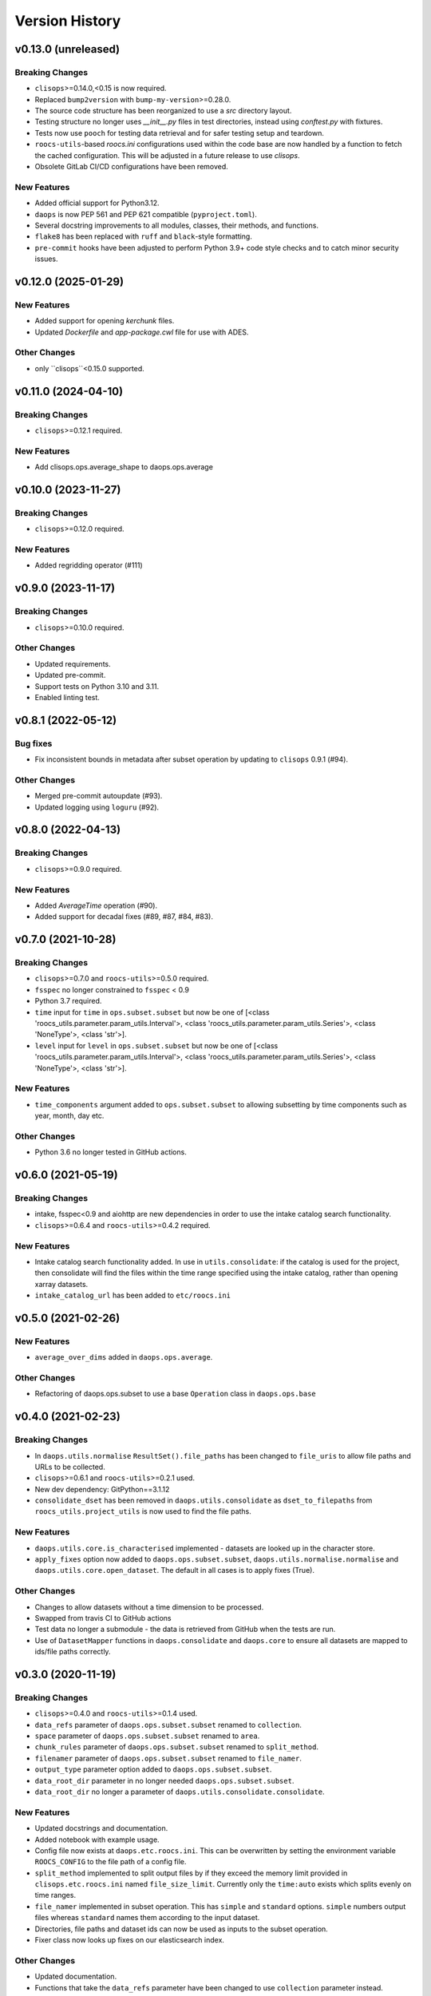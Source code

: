 Version History
===============

v0.13.0 (unreleased)
--------------------

Breaking Changes
^^^^^^^^^^^^^^^^
* ``clisops``>=0.14.0,<0.15 is now required.
* Replaced ``bump2version`` with ``bump-my-version``>=0.28.0.
* The source code structure has been reorganized to use a `src` directory layout.
* Testing structure no longer uses `__init__.py` files in test directories, instead using `conftest.py` with fixtures.\
* Tests now use ``pooch`` for testing data retrieval and for safer testing setup and teardown.
* ``roocs-utils``-based `roocs.ini` configurations used within the code base are now handled by a function to fetch the cached configuration. This will be adjusted in a future release to use `clisops`.
* Obsolete GitLab CI/CD configurations have been removed.

New Features
^^^^^^^^^^^^
* Added official support for Python3.12.
* ``daops`` is now PEP 561 and PEP 621 compatible (``pyproject.toml``).
* Several docstring improvements to all modules, classes, their methods, and functions.
* ``flake8`` has been replaced with ``ruff`` and ``black``-style formatting.
* ``pre-commit`` hooks have been adjusted to perform Python 3.9+ code style checks and to catch minor security issues.


v0.12.0 (2025-01-29)
--------------------

New Features
^^^^^^^^^^^^
* Added support for opening `kerchunk` files.
* Updated `Dockerfile` and `app-package.cwl` file for use with ADES.

Other Changes
^^^^^^^^^^^^^
* only ``clisops``<0.15.0 supported.


v0.11.0 (2024-04-10)
--------------------

Breaking Changes
^^^^^^^^^^^^^^^^
* ``clisops``>=0.12.1 required.

New Features
^^^^^^^^^^^^
* Add clisops.ops.average_shape to daops.ops.average


v0.10.0 (2023-11-27)
-------------------

Breaking Changes
^^^^^^^^^^^^^^^^
* ``clisops``>=0.12.0 required.

New Features
^^^^^^^^^^^^
* Added regridding operator (#111)


v0.9.0 (2023-11-17)
-------------------

Breaking Changes
^^^^^^^^^^^^^^^^
* ``clisops``>=0.10.0 required.

Other Changes
^^^^^^^^^^^^^
* Updated requirements.
* Updated pre-commit.
* Support tests on Python 3.10 and 3.11.
* Enabled linting test.


v0.8.1 (2022-05-12)
-------------------

Bug fixes
^^^^^^^^^
* Fix inconsistent bounds in metadata after subset operation by updating to ``clisops`` 0.9.1 (#94).

Other Changes
^^^^^^^^^^^^^
* Merged pre-commit autoupdate (#93).
* Updated logging using ``loguru`` (#92).

v0.8.0 (2022-04-13)
-------------------

Breaking Changes
^^^^^^^^^^^^^^^^
* ``clisops``>=0.9.0 required.

New Features
^^^^^^^^^^^^
* Added `AverageTime` operation (#90).
* Added support for decadal fixes (#89, #87, #84, #83).


v0.7.0 (2021-10-28)
-------------------

Breaking Changes
^^^^^^^^^^^^^^^^
* ``clisops``>=0.7.0 and ``roocs-utils``>=0.5.0 required.
* ``fsspec`` no longer constrained to ``fsspec`` < 0.9
* Python 3.7 required.
* ``time`` input for ``time`` in ``ops.subset.subset`` but now be one of [<class 'roocs_utils.parameter.param_utils.Interval'>, <class 'roocs_utils.parameter.param_utils.Series'>, <class 'NoneType'>, <class 'str'>].
* ``level`` input for ``level`` in ``ops.subset.subset`` but now be one of [<class 'roocs_utils.parameter.param_utils.Interval'>, <class 'roocs_utils.parameter.param_utils.Series'>, <class 'NoneType'>, <class 'str'>].

New Features
^^^^^^^^^^^^
* ``time_components`` argument added to ``ops.subset.subset`` to allowing subsetting by time components such as year, month, day etc.

Other Changes
^^^^^^^^^^^^^
* Python 3.6 no longer tested in GitHub actions.

v0.6.0 (2021-05-19)
-------------------

Breaking Changes
^^^^^^^^^^^^^^^^
* intake, fsspec<0.9 and aiohttp are new dependencies in order to use the intake catalog search functionality.
* ``clisops``>=0.6.4 and ``roocs-utils``>=0.4.2 required.

New Features
^^^^^^^^^^^^
* Intake catalog search functionality added. In use in ``utils.consolidate``: if the catalog is used for the project, then consolidate will find the files within the time range specified using the intake catalog, rather than opening xarray datasets.
* ``intake_catalog_url`` has been added to ``etc/roocs.ini``

v0.5.0 (2021-02-26)
-------------------

New Features
^^^^^^^^^^^^
* ``average_over_dims`` added in ``daops.ops.average``.

Other Changes
^^^^^^^^^^^^^
* Refactoring of daops.ops.subset to use a base ``Operation`` class in ``daops.ops.base``


v0.4.0 (2021-02-23)
-------------------

Breaking Changes
^^^^^^^^^^^^^^^^
* In ``daops.utils.normalise`` ``ResultSet().file_paths`` has been changed to ``file_uris`` to allow file paths and URLs to be collected.
* ``clisops``>=0.6.1 and ``roocs-utils``>=0.2.1 used.
* New dev dependency: GitPython==3.1.12
* ``consolidate_dset`` has been removed in ``daops.utils.consolidate`` as ``dset_to_filepaths`` from ``roocs_utils.project_utils`` is now used to find the file paths.

New Features
^^^^^^^^^^^^
* ``daops.utils.core.is_characterised`` implemented - datasets are looked up in the character store.
* ``apply_fixes`` option now added to ``daops.ops.subset.subset``, ``daops.utils.normalise.normalise`` and ``daops.utils.core.open_dataset``. The default in all cases is to apply fixes (True).

Other Changes
^^^^^^^^^^^^^
* Changes to allow datasets without a time dimension to be processed.
* Swapped from travis CI to GitHub actions
* Test data no longer a submodule - the data is retrieved from GitHub when the tests are run.
* Use of ``DatasetMapper`` functions in ``daops.consolidate`` and ``daops.core`` to ensure all datasets are mapped to ids/file paths correctly.


v0.3.0 (2020-11-19)
-------------------

Breaking Changes
^^^^^^^^^^^^^^^^
* ``clisops``>=0.4.0 and ``roocs-utils``>=0.1.4 used.
* ``data_refs`` parameter of ``daops.ops.subset.subset`` renamed to ``collection``.
* ``space`` parameter of ``daops.ops.subset.subset`` renamed to ``area``.
* ``chunk_rules`` parameter of ``daops.ops.subset.subset`` renamed to ``split_method``.
* ``filenamer`` parameter of ``daops.ops.subset.subset`` renamed to ``file_namer``.
* ``output_type`` parameter option added to ``daops.ops.subset.subset``.
* ``data_root_dir`` parameter in no longer needed ``daops.ops.subset.subset``.
* ``data_root_dir`` no longer a parameter of ``daops.utils.consolidate.consolidate``.


New Features
^^^^^^^^^^^^
* Updated docstrings and documentation.
* Added notebook with example usage.
* Config file now exists at ``daops.etc.roocs.ini``. This can be overwritten by setting the environment variable
  ``ROOCS_CONFIG`` to the file path of a config file.
* ``split_method`` implemented to split output files by if they exceed the memory limit provided in
  ``clisops.etc.roocs.ini`` named ``file_size_limit``.
  Currently only the ``time:auto`` exists which splits evenly on time ranges.
* ``file_namer`` implemented in subset operation. This has ``simple`` and ``standard`` options.
  ``simple`` numbers output files whereas ``standard`` names them according to the input dataset.
* Directories, file paths and dataset ids can now be used as inputs to the subset operation.
* Fixer class now looks up fixes on our elasticsearch index.

Other Changes
^^^^^^^^^^^^^
* Updated documentation.
* Functions that take the ``data_refs`` parameter have been changed to use ``collection`` parameter instead.
* Functions that take the ``data_ref`` parameter have been changed to use ``dset`` parameter instead.

v0.2.0 (2020-06-22)
-------------------

* Updated to use clisops v0.2.0 (#17)
* Added xarray aggregation tests (#16)

v0.1.0 (2020-04-27)
-------------------

* First release with clisops v0.1.0.
